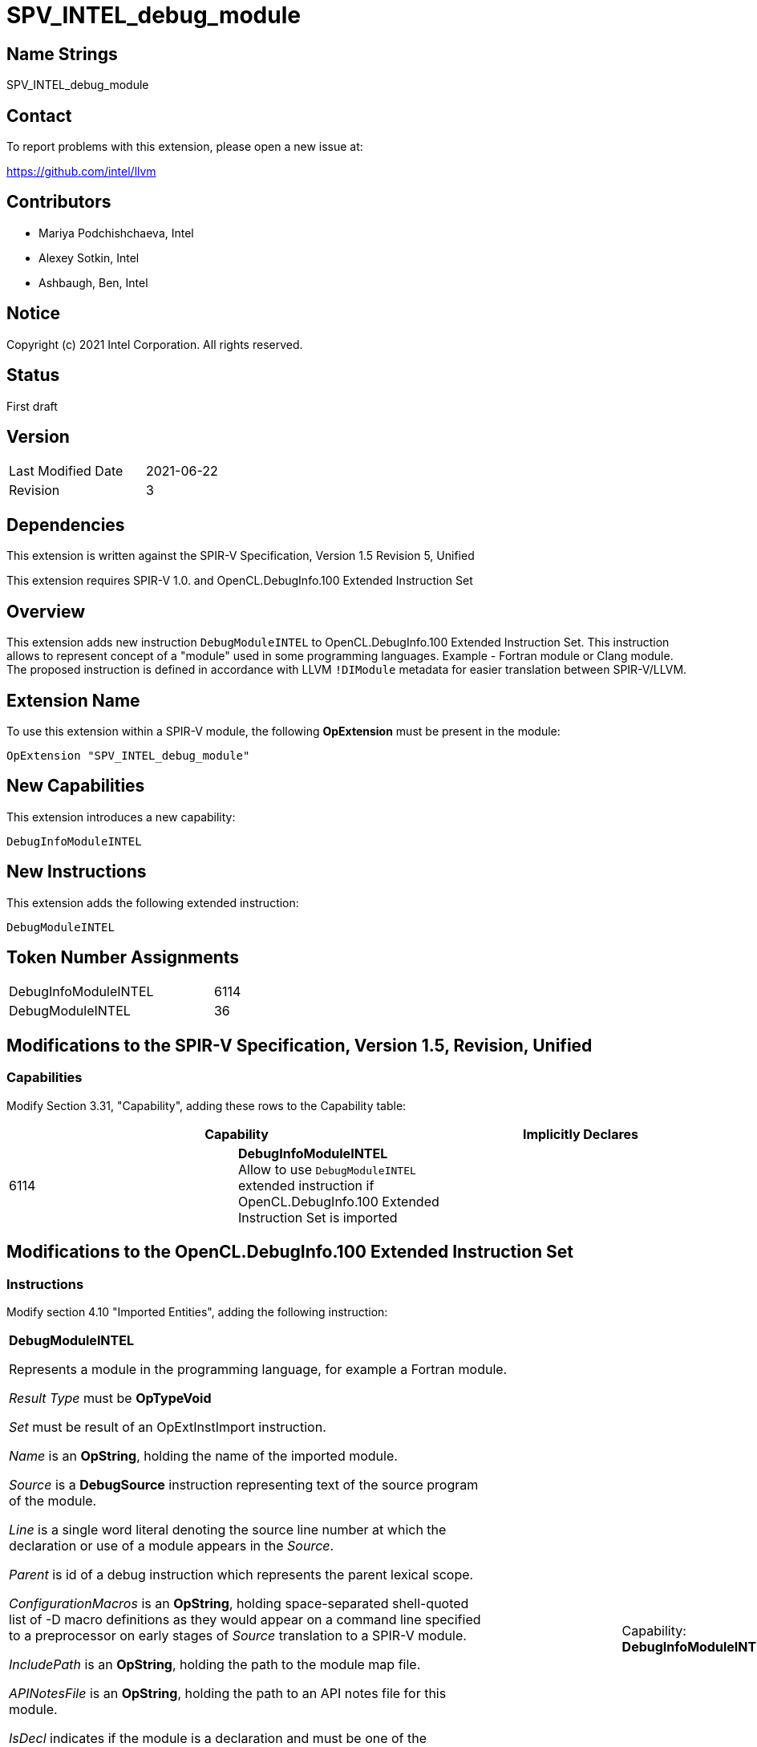 SPV_INTEL_debug_module
======================

Name Strings
------------

SPV_INTEL_debug_module

Contact
-------

To report problems with this extension, please open a new issue at:

https://github.com/intel/llvm

Contributors
------------

- Mariya Podchishchaeva, Intel
- Alexey Sotkin, Intel
- Ashbaugh, Ben, Intel

Notice
------

Copyright (c) 2021 Intel Corporation. All rights reserved.

Status
------

First draft

Version
-------

[width="40%",cols="25,25"]
|========================================
| Last Modified Date | 2021-06-22
| Revision           | 3
|========================================

Dependencies
------------

This extension is written against the SPIR-V Specification,
Version 1.5 Revision 5, Unified

This extension requires SPIR-V 1.0. and OpenCL.DebugInfo.100 Extended
Instruction Set

Overview
--------

This extension adds new instruction `DebugModuleINTEL` to OpenCL.DebugInfo.100
Extended Instruction Set. This instruction allows to represent concept of a
"module" used in some programming languages.
Example - Fortran module or Clang module. The proposed instruction is defined in
accordance with LLVM `!DIModule` metadata for easier translation between
SPIR-V/LLVM.

Extension Name
--------------

To use this extension within a SPIR-V module, the following
*OpExtension* must be present in the module:

----
OpExtension "SPV_INTEL_debug_module"
----

New Capabilities
----------------
This extension introduces a new capability:

----
DebugInfoModuleINTEL
----

New Instructions
----------------
This extension adds the following extended instruction:

----
DebugModuleINTEL
----

Token Number Assignments
------------------------
[width="45%",cols="30,15"]
|===============================
| DebugInfoModuleINTEL | 6114
| DebugModuleINTEL | 36
|===============================

Modifications to the SPIR-V Specification, Version 1.5, Revision, Unified
--------------------------------------------------------------------------

Capabilities
~~~~~~~~~~~~

Modify Section 3.31, "Capability", adding these rows to the Capability table:

--
[options="header"]
|====
2+^| Capability ^| Implicitly Declares
| 6114 | *DebugInfoModuleINTEL* +
Allow to use `DebugModuleINTEL` extended instruction if OpenCL.DebugInfo.100 Extended Instruction Set is imported |
|====
--

Modifications to the OpenCL.DebugInfo.100 Extended Instruction Set
------------------------------------------------------------------

Instructions
~~~~~~~~~~~

Modify section 4.10 "Imported Entities", adding the following instruction:

[cols="13", width="100%"]
|=====
12+^|*DebugModuleINTEL* +

Represents a module in the programming language, for example a Fortran module. +

_Result Type_ must be *OpTypeVoid* +

_Set_ must be result of an OpExtInstImport instruction. +

_Name_ is an *OpString*, holding the name of the imported module. +

_Source_ is a *DebugSource* instruction representing text of the source program +
of the module. +

_Line_ is a single word literal denoting the source line number at which the +
declaration or use of a module appears in the _Source_. +

_Parent_ is id of a debug instruction which represents the parent lexical scope. +

_ConfigurationMacros_ is an *OpString*, holding space-separated shell-quoted +
list of -D macro definitions as they would appear on a command line specified +
to a preprocessor on early stages of _Source_ translation to a SPIR-V module. +

_IncludePath_ is an *OpString*, holding the path to the module map file. +

_APINotesFile_ is an *OpString*, holding the path to an API notes file for this +
module. +

_IsDecl_ indicates if the module is a declaration and must be one of the +
following values: +
0 indicates that this module is not a declaration +
1 indicates that this module is a declaration +

The *DebugModuleINTEL* instruction has no semantic impact and can be safely
removed from the module if all references, to the Result of this instruction are
replaced with id of *DebugInfoNone* instruction.

Result of this instruction can be used as _Entity_ operand of
*DebugImportedEntity* instruction.

Any non-literal operand, except _Set_, can be _id_ of *DebugInfoNone*
instruction in case the corresponding debug information is unavailable. String
operands can also refer to an *OpString*, holding an empty string in this
case.

| Capability:
*DebugInfoModuleINTEL*

| 13 | 12 | _<id> Result type_ | _Result <id>_ | _<id> Set_ | _<id> Name_ | _<id> Source_ | _Literal Number Line_ | _<id> Parent_ | _<id> ConfigurationMacros_ | _<id> IncludePath_ | _<id> APINotesFile_ | _Literal IsDeclaration_ |
|=====

Modify the description of *DebugImportedEntity* instruction by changing the
first sentence to:
Represents a C++ namespace using-directive, namespace alias, using-declaration
or imported module.

In section 4.5. Global Variables of OpenCL.DebugInfo.100 Extended
Instruction Set specification:

Modify the description of *DebugGlobalVariable* instruction by changing the
description of _Parent_ operand to:
Parent is a debug instruction which represents parent lexical scope. Must be one
of the following: *DebugCompilationUnit*, *DebugFunction*, *DebugLexicalBlock*,
*DebugTypeComposite* or *DebugModuleINTEL*.

Issues
------

1) Any issues?

Discussion:

...

Revision History
----------------

[cols="5,15,15,70"]
[grid="rows"]
[options="header"]
|========================================
|Rev|Date|Author|Changes
|1|2021-06-04|Mariya Podchishchaeva|Initial revision
|2|2021-06-10|Mariya Podchishchaeva|Apply review Feedback
|3|2021-06-22|Mariya Podchishchaeva|Apply review Feedback
|========================================
